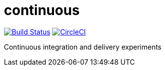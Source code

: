 # continuous

image:https://travis-ci.org/jasonkuhrt/continuous.svg?branch=master["Build Status", link="https://travis-ci.org/jasonkuhrt/continuous"] image:https://circleci.com/gh/jasonkuhrt/continuous.svg?style=svg["CircleCI", link="https://circleci.com/gh/jasonkuhrt/continuous"]

Continuous integration and delivery experiments
